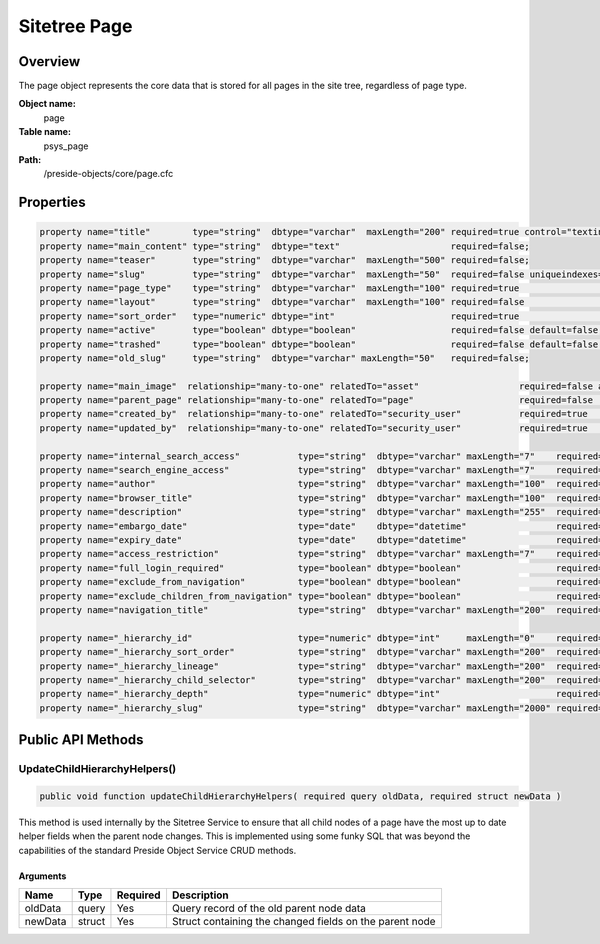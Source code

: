 Sitetree Page
=============

Overview
--------

The page object represents the core data that is stored for all pages in the site tree, regardless of page type.

**Object name:**
    page

**Table name:**
    psys_page

**Path:**
    /preside-objects/core/page.cfc

Properties
----------

.. code-block:: java

    property name="title"        type="string"  dbtype="varchar"  maxLength="200" required=true control="textinput";
    property name="main_content" type="string"  dbtype="text"                     required=false;
    property name="teaser"       type="string"  dbtype="varchar"  maxLength="500" required=false;
    property name="slug"         type="string"  dbtype="varchar"  maxLength="50"  required=false uniqueindexes="slug|2" format="slug";
    property name="page_type"    type="string"  dbtype="varchar"  maxLength="100" required=true                                             control="pageTypePicker";
    property name="layout"       type="string"  dbtype="varchar"  maxLength="100" required=false                                            control="pageLayoutPicker";
    property name="sort_order"   type="numeric" dbtype="int"                      required=true                                             control="none";
    property name="active"       type="boolean" dbtype="boolean"                  required=false default=false;
    property name="trashed"      type="boolean" dbtype="boolean"                  required=false default=false control="none";
    property name="old_slug"     type="string"  dbtype="varchar" maxLength="50"   required=false;

    property name="main_image"  relationship="many-to-one" relatedTo="asset"                   required=false allowedTypes="image";
    property name="parent_page" relationship="many-to-one" relatedTo="page"                    required=false                     uniqueindexes="slug|1" control="none";
    property name="created_by"  relationship="many-to-one" relatedTo="security_user"           required=true                                             control="none" generator="loggedInUserId";
    property name="updated_by"  relationship="many-to-one" relatedTo="security_user"           required=true                                             control="none" generator="loggedInUserId";

    property name="internal_search_access"           type="string"  dbtype="varchar" maxLength="7"    required=false default="inherit" format="regex:(inherit|allow|block)"        control="select"          values="inherit,allow,block" labels="preside-objects.page:internal_search_access.option.inherit,preside-objects.page:internal_search_access.option.allow,preside-objects.page:internal_search_access.option.deny";
    property name="search_engine_access"             type="string"  dbtype="varchar" maxLength="7"    required=false default="inherit" format="regex:(inherit|allow|block)"        control="select"          values="inherit,allow,block"       labels="preside-objects.page:search_engine_access.option.inherit,preside-objects.page:search_engine_access.option.allow,preside-objects.page:search_engine_access.option.deny";
    property name="author"                           type="string"  dbtype="varchar" maxLength="100"  required=false;
    property name="browser_title"                    type="string"  dbtype="varchar" maxLength="100"  required=false;
    property name="description"                      type="string"  dbtype="varchar" maxLength="255"  required=false;
    property name="embargo_date"                     type="date"    dbtype="datetime"                 required=false                                                               control="datetimepicker";
    property name="expiry_date"                      type="date"    dbtype="datetime"                 required=false                                                               control="datetimepicker";
    property name="access_restriction"               type="string"  dbtype="varchar" maxLength="7"    required=false default="inherit" format="regex:(inherit|none|full|partial)"  control="select"          values="inherit,none,full,partial" labels="preside-objects.page:access_restriction.option.inherit,preside-objects.page:access_restriction.option.none,preside-objects.page:access_restriction.option.full,preside-objects.page:access_restriction.option.partial";
    property name="full_login_required"              type="boolean" dbtype="boolean"                  required=false default=false;
    property name="exclude_from_navigation"          type="boolean" dbtype="boolean"                  required=false default=false;
    property name="exclude_children_from_navigation" type="boolean" dbtype="boolean"                  required=false default=false;
    property name="navigation_title"                 type="string"  dbtype="varchar" maxLength="200"  required=false;

    property name="_hierarchy_id"                    type="numeric" dbtype="int"     maxLength="0"    required=true                                                            uniqueindexes="hierarchyId";
    property name="_hierarchy_sort_order"            type="string"  dbtype="varchar" maxLength="200"  required=true                                             control="none" indexes="sortOrder";
    property name="_hierarchy_lineage"               type="string"  dbtype="varchar" maxLength="200"  required=true                                             control="none" indexes="lineage";
    property name="_hierarchy_child_selector"        type="string"  dbtype="varchar" maxLength="200"  required=true                                             control="none";
    property name="_hierarchy_depth"                 type="numeric" dbtype="int"                      required=true                                             control="none" indexes="depth";
    property name="_hierarchy_slug"                  type="string"  dbtype="varchar" maxLength="2000" required=true                                             control="none";


Public API Methods
------------------

.. _page-updatechildhierarchyhelpers:

UpdateChildHierarchyHelpers()
~~~~~~~~~~~~~~~~~~~~~~~~~~~~~

.. code-block:: java

    public void function updateChildHierarchyHelpers( required query oldData, required struct newData )

This method is used internally by the Sitetree Service to ensure
that all child nodes of a page have the most up to date helper fields when the parent node
changes.
This is implemented using some funky SQL that was beyond the capabilities of the standard
Preside Object Service CRUD methods.

Arguments
.........

=======  ======  ========  =======================================================
Name     Type    Required  Description                                            
=======  ======  ========  =======================================================
oldData  query   Yes       Query record of the old parent node data               
newData  struct  Yes       Struct containing the changed fields on the parent node
=======  ======  ========  =======================================================
